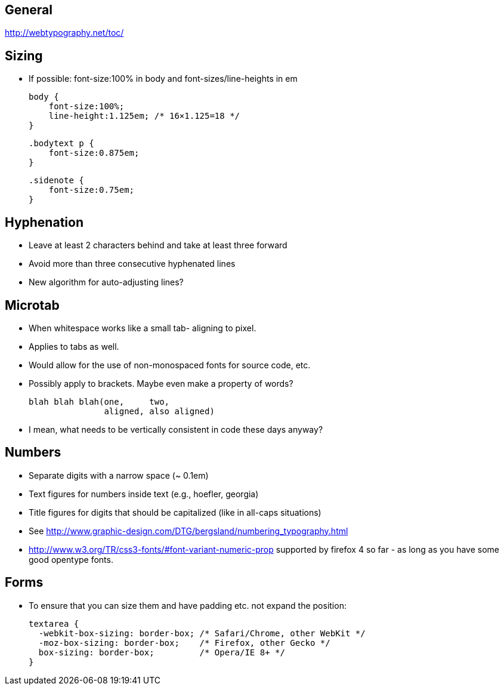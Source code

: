 == General
http://webtypography.net/toc/

== Sizing
- If possible: font-size:100% in body and font-sizes/line-heights in em

  body {
      font-size:100%;
      line-height:1.125em; /* 16×1.125=18 */
  }

  .bodytext p {
      font-size:0.875em;
  }

  .sidenote {
      font-size:0.75em;
  }



== Hyphenation
- Leave at least 2 characters behind and take at least three forward
- Avoid more than three consecutive hyphenated lines
- New algorithm for auto-adjusting lines?




== Microtab
- When whitespace works like a small tab- aligning to pixel.
- Applies to tabs as well.
- Would allow for the use of non-monospaced fonts for source code, etc.
- Possibly apply to brackets. Maybe even make a property of words?

   blah blah blah(one,     two,
                  aligned, also aligned)

- I mean, what needs to be vertically consistent in code these days anyway?



== Numbers
- Separate digits with a narrow space (~ 0.1em)
- Text figures for numbers inside text (e.g., hoefler, georgia)
- Title figures for digits that should be capitalized (like in all-caps
  situations)
- See http://www.graphic-design.com/DTG/bergsland/numbering_typography.html
- http://www.w3.org/TR/css3-fonts/#font-variant-numeric-prop supported by
  firefox 4 so far - as long as you have some good opentype fonts.


== Forms
- To ensure that you can size them and have padding etc. not expand the
  position:

  textarea {
    -webkit-box-sizing: border-box; /* Safari/Chrome, other WebKit */
    -moz-box-sizing: border-box;    /* Firefox, other Gecko */
    box-sizing: border-box;         /* Opera/IE 8+ */
  }

